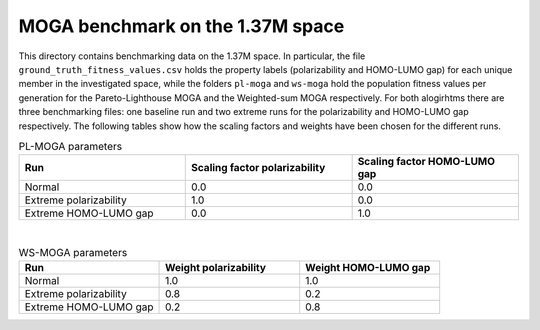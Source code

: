 =================================
MOGA benchmark on the 1.37M space
=================================

This directory contains benchmarking data on the 1.37M space. In particular, the file ``ground_truth_fitness_values.csv`` holds the property labels (polarizability and HOMO-LUMO gap) for each unique member in the investigated space, while the folders ``pl-moga`` and ``ws-moga`` hold the population fitness values per generation for the Pareto-Lighthouse MOGA and the Weighted-sum MOGA respectively. For both alogirhtms there are three benchmarking files: one baseline run and two extreme runs for the polarizability and HOMO-LUMO gap respectively. The following tables show how the scaling factors and weights have been chosen for the different runs.

.. list-table:: PL-MOGA parameters
   :widths: 25 25 25
   :header-rows: 1

   * - Run
     - Scaling factor polarizability
     - Scaling factor HOMO-LUMO gap
   * - Normal
     - 0.0
     - 0.0
   * - Extreme polarizability
     - 1.0
     - 0.0
   * - Extreme HOMO-LUMO gap
     - 0.0
     - 1.0

|

.. list-table:: WS-MOGA parameters
   :widths: 25 25 25
   :header-rows: 1

   * - Run
     - Weight polarizability
     - Weight HOMO-LUMO gap
   * - Normal
     - 1.0
     - 1.0
   * - Extreme polarizability
     - 0.8
     - 0.2
   * - Extreme HOMO-LUMO gap
     - 0.2
     - 0.8
